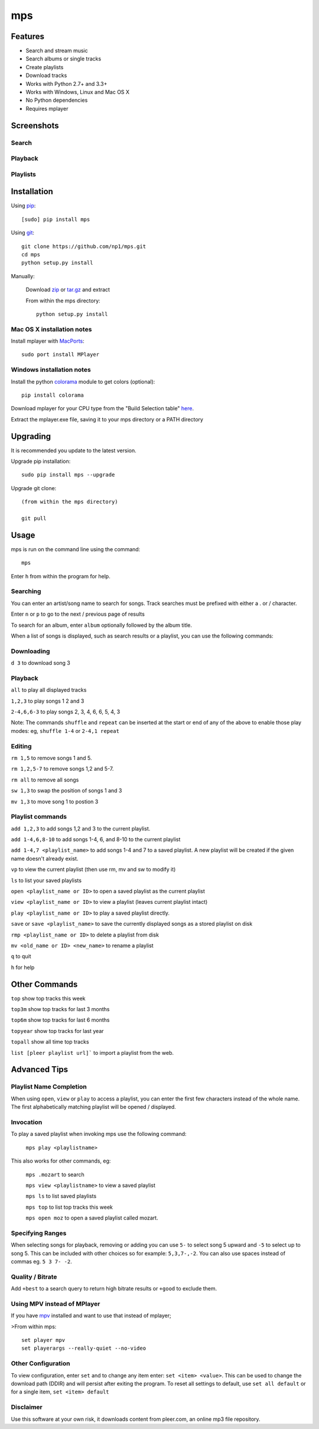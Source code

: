 mps
===

.. image:: http://badge.fury.io/py/mps.png
    :target: https://pypi.python.org/pypi/mps
.. image:: https://pypip.in/d/mps/badge.png
    :target: https://pypi.python.org/pypi/mps
.. image:: https://pypip.in/wheel/mps/badge.png
    :target: http://pythonwheels.com/
    :alt: Wheel Status


Features
--------
- Search and stream music
- Search albums or single tracks
- Create playlists
- Download tracks
- Works with Python 2.7+ and 3.3+
- Works with Windows, Linux and Mac OS X 
- No Python dependencies
- Requires mplayer

Screenshots
-----------

Search
~~~~~~

.. image:: http://i.imgur.com/SnqxqZz.png

Playback
~~~~~~~~

.. image:: http://i.imgur.com/3sYlktI.png

Playlists
~~~~~~~~~

.. image:: http://i.imgur.com/RDEXLPW.png



Installation
------------

Using `pip <http://www.pip-installer.org>`_::

    [sudo] pip install mps

Using `git <http://www.git-scm.com>`_::

    git clone https://github.com/np1/mps.git
    cd mps
    python setup.py install

Manually:

  Download `zip <https://github.com/np1/mps/archive/master.zip>`_ or `tar.gz <https://github.com/np1/mps/archive/master.tar.gz>`_ and extract

  From within the mps directory::

    python setup.py install


Mac OS X installation notes
~~~~~~~~~~~~~~~~~~~~~~~~~~~

Install mplayer with `MacPorts <http://www.macports.org>`_::

    sudo port install MPlayer


Windows installation notes
~~~~~~~~~~~~~~~~~~~~~~~~~~~

Install the python `colorama <https://pypi.python.org/pypi/colorama>`_ module to get colors (optional)::

    pip install colorama

Download mplayer for your CPU type from the "Build Selection table" `here
<http://oss.netfarm.it/mplayer-win32.php>`_. 

Extract the mplayer.exe file, saving it to your mps directory or a PATH
directory


Upgrading
---------

It is recommended you update to the latest version.

Upgrade pip installation::

    sudo pip install mps --upgrade

Upgrade git clone::

    (from within the mps directory)

    git pull

Usage
-----

mps is run on the command line using the command::

    mps

Enter ``h`` from within the program for help.

Searching
~~~~~~~~~

You can enter an artist/song name to search for songs.
Track searches must be prefixed with either a . or / character.

Enter ``n`` or ``p`` to go to the next / previous page of results

To search for an album, enter ``album`` optionally followed by the album title.

When a list of songs is displayed, such as search results or a playlist, you
can use the following commands:

Downloading
~~~~~~~~~~~
``d 3`` to download song 3

Playback
~~~~~~~~

``all`` to play all displayed tracks

``1,2,3`` to play songs 1 2 and 3

``2-4,6,6-3`` to play songs 2, 3, 4, 6, 6, 5, 4, 3

Note: The commands ``shuffle`` and ``repeat`` can be inserted at the start or
end of any of the above to enable those play modes: eg, ``shuffle 1-4`` or
``2-4,1 repeat`` 

Editing
~~~~~~~
``rm 1,5`` to remove songs 1 and 5.

``rm 1,2,5-7`` to remove songs 1,2 and 5-7.

``rm all`` to remove all songs

``sw 1,3`` to swap the position of songs 1 and 3

``mv 1,3`` to move song 1 to postion 3

Playlist commands
~~~~~~~~~~~~~~~~~

``add 1,2,3`` to add songs 1,2 and 3 to the current playlist. 

``add 1-4,6,8-10`` to add songs 1-4, 6, and 8-10 to the current playlist

``add 1-4,7 <playlist_name>`` to add songs 1-4 and 7 to a saved playlist.  A
new playlist will be created if the given name doesn't already exist.

``vp`` to view the current playlist (then use rm, mv and sw to modify it)

``ls`` to list your saved playlists

``open <playlist_name or ID>`` to open a saved playlist as the current playlist 

``view <playlist_name or ID>`` to view a playlist (leaves current playlist intact)

``play <playlist_name or ID>`` to play a saved playlist directly.

``save`` or ``save <playlist_name>`` to save the currently displayed songs as a
stored playlist on disk

``rmp <playlist_name or ID>`` to delete a playlist from disk

``mv <old_name or ID> <new_name>`` to rename a playlist

``q`` to quit

``h`` for help

Other Commands
--------------

``top`` show top tracks this week

``top3m`` show top tracks for last 3 months

``top6m`` show top tracks for last 6 months

``topyear`` show top tracks for last year

``topall`` show all time top tracks

``list [pleer playlist url]``` to import a playlist from the web.

Advanced Tips
-------------

Playlist Name Completion
~~~~~~~~~~~~~~~~~~~~~~~~

When using ``open``, ``view`` or ``play``  to access a playlist, you can enter
the first few characters instead of the whole name.  The first alphabetically
matching playlist will be opened / displayed.

Invocation
~~~~~~~~~~

To play a saved playlist when invoking mps use the following command:

    ``mps play <playlistname>``

This also works for other commands, eg:

    ``mps .mozart`` to search 

    ``mps view <playlistname>`` to view a saved playlist

    ``mps ls`` to list saved playlists

    ``mps top`` to list top tracks this week

    ``mps open moz`` to open a saved playlist called mozart.

Specifying Ranges
~~~~~~~~~~~~~~~~~

When selecting songs for playback, removing or adding you can use ``5-`` to 
select song 5 upward and ``-5`` to select up to song 5.  This can be included
with other choices so for example: ``5,3,7-,-2``.  You can also use spaces
instead of commas eg. ``5 3 7- -2``.

Quality / Bitrate
~~~~~~~~~~~~~~~~~

Add ``+best`` to a search query to return high bitrate results or ``+good`` to
exclude them.

Using MPV instead of MPlayer
~~~~~~~~~~~~~~~~~~~~~~~~~~~~

If you have `mpv <http://mpv.io>`_ installed and want to use that instead of mplayer;

>From within mps::

    set player mpv
    set playerargs --really-quiet --no-video

Other Configuration
~~~~~~~~~~~~~~~~~~~

To view configuration, enter ``set`` and to change any item enter: 
``set <item> <value>``.  This can be used to change the download path (DDIR)
and will persist after exiting the program.  To reset all settings to default,
use ``set all default`` or for a single item, ``set <item> default``

Disclaimer
~~~~~~~~~~

Use this software at your own risk, it downloads content from pleer.com, an
online mp3 file repository.


